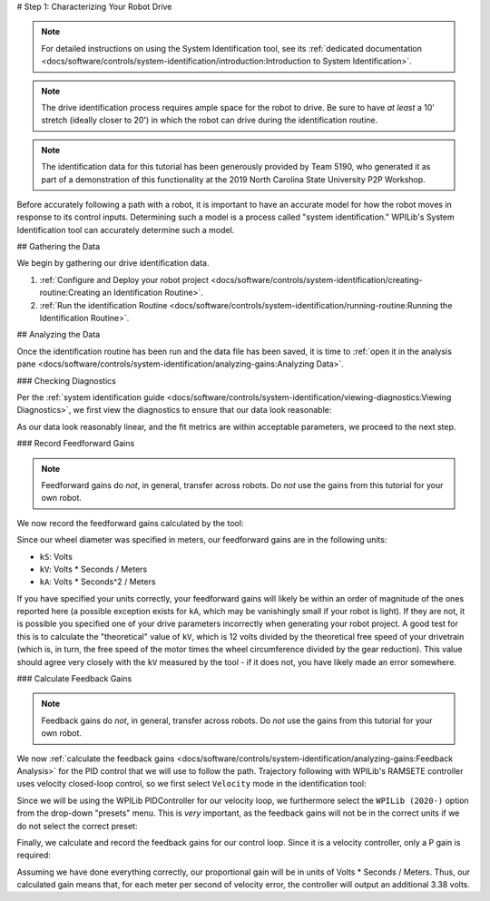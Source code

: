 # Step 1: Characterizing Your Robot Drive

.. note::  For detailed instructions on using the System Identification tool, see its :ref:`dedicated documentation <docs/software/controls/system-identification/introduction:Introduction to System Identification>`.

.. note:: The drive identification process requires ample space for the robot to drive.  Be sure to have *at least* a 10' stretch (ideally closer to 20') in which the robot can drive during the identification routine.

.. note:: The identification data for this tutorial has been generously provided by Team 5190, who generated it as part of a demonstration of this functionality at the 2019 North Carolina State University P2P Workshop.

Before accurately following a path with a robot, it is important to have an accurate model for how the robot moves in response to its control inputs.  Determining such a model is a process called "system identification."  WPILib's System Identification tool can accurately determine such a model.

## Gathering the Data

We begin by gathering our drive identification data.

1. :ref:`Configure and Deploy your robot project <docs/software/controls/system-identification/creating-routine:Creating an Identification Routine>`.
2. :ref:`Run the identification Routine <docs/software/controls/system-identification/running-routine:Running the Identification Routine>`.

## Analyzing the Data

Once the identification routine has been run and the data file has been saved, it is time to :ref:`open it in the analysis pane <docs/software/controls/system-identification/analyzing-gains:Analyzing Data>`.

### Checking Diagnostics

Per the :ref:`system identification guide <docs/software/controls/system-identification/viewing-diagnostics:Viewing Diagnostics>`, we first view the diagnostics to ensure that our data look reasonable:

.. image:: images/diagnostic-plots.png
   :alt: SysId diagnostics panel.

As our data look reasonably linear, and the fit metrics are within acceptable parameters, we proceed to the next step.

### Record Feedforward Gains

.. note:: Feedforward gains do *not*, in general, transfer across robots.  Do *not* use the gains from this tutorial for your own robot.

We now record the feedforward gains calculated by the tool:

.. image:: images/ff-gains.png
   :alt: Highlights where to get the kS, kV, kA, and r-squared results from in the center of the window.

Since our wheel diameter was specified in meters, our feedforward gains are in the following units:

* ``kS``: Volts
* ``kV``: Volts * Seconds / Meters
* ``kA``: Volts * Seconds^2 / Meters

If you have specified your units correctly, your feedforward gains will likely be within an order of magnitude of the ones reported here (a possible exception exists for ``kA``, which may be vanishingly small if your robot is light).  If they are not, it is possible you specified one of your drive parameters incorrectly when generating your robot project.  A good test for this is to calculate the "theoretical" value of ``kV``, which is 12 volts divided by the theoretical free speed of your drivetrain (which is, in turn, the free speed of the motor times the wheel circumference divided by the gear reduction).  This value should agree very closely with the ``kV`` measured by the tool - if it does not, you have likely made an error somewhere.

### Calculate Feedback Gains

.. note:: Feedback gains do *not*, in general, transfer across robots.  Do *not* use the gains from this tutorial for your own robot.

We now :ref:`calculate the feedback gains <docs/software/controls/system-identification/analyzing-gains:Feedback Analysis>` for the PID control that we will use to follow the path.  Trajectory following with WPILib's RAMSETE controller uses velocity closed-loop control, so we first select ``Velocity`` mode in the identification tool:

.. image:: images/velocity-mode.png
   :alt: How to specify velocity mode in the "Loop Type" dropdown.

Since we will be using the WPILib PIDController for our velocity loop, we furthermore select the ``WPILib (2020-)`` option from the drop-down "presets" menu.  This is *very* important, as the feedback gains will not be in the correct units if we do not select the correct preset:

.. image:: images/wpilib-preset.png
   :alt: Highlights choosing "WPILib (2020-)" from the "Gain Setting Preset" dropdown.

Finally, we calculate and record the feedback gains for our control loop.  Since it is a velocity controller, only a P gain is required:

.. image:: images/fb-gains.png
   :alt: Highlights the calculated kP and kD controller gains.

Assuming we have done everything correctly, our proportional gain will be in units of Volts * Seconds / Meters.  Thus, our calculated gain means that, for each meter per second of velocity error, the controller will output an additional 3.38 volts.
